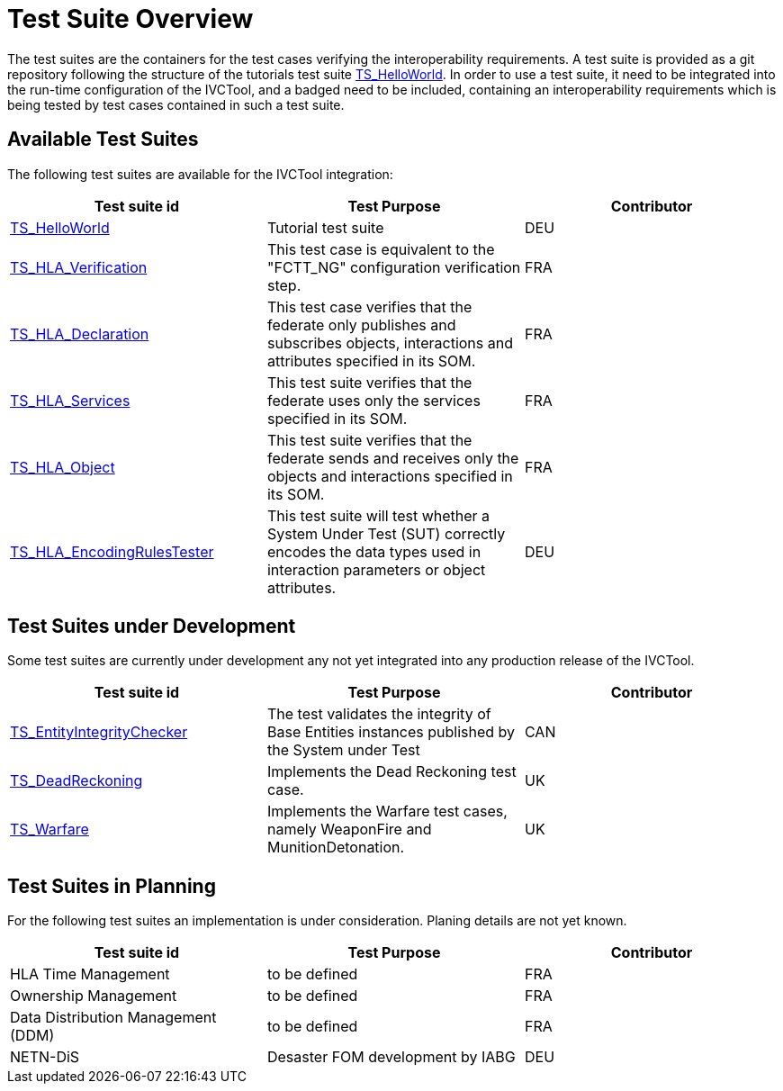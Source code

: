 # Test Suite Overview

The test suites are the containers for the test cases verifying the interoperability requirements. A test suite is provided as a git repository following the structure of the tutorials test suite link:https://github.com/IVCTool/TS_HelloWorld[TS_HelloWorld]. In order to use a test suite, it need to be integrated into the run-time configuration of the IVCTool, and a badged need to be included, containing an interoperability requirements which is being tested by test cases contained in such a test suite.


## Available Test Suites

The following test suites are available for the IVCTool integration:

|===
| Test suite id | Test Purpose | Contributor

| link:https://github.com/IVCTool/TS_HelloWorld[TS_HelloWorld] | Tutorial test suite | DEU
| link:https://github.com/IVCTool/TS_HLA_BASE/tree/master/TS_CS_Verification[TS_HLA_Verification] | This test case is equivalent to the "FCTT_NG" configuration verification step. | FRA
| link:https://github.com/IVCTool/TS_HLA_BASE/tree/master/TS_HLA_Declaration[TS_HLA_Declaration] | This test case verifies that the federate only publishes and subscribes objects, interactions and attributes specified in its SOM. | FRA
| link:https://github.com/IVCTool/TS_HLA_BASE/tree/master/TS_HLA_Services[TS_HLA_Services] | This test suite verifies that the federate uses only the services specified in its SOM. | FRA
| link:https://github.com/IVCTool/TS_HLA_BASE/tree/master/TS_HLA_Object[TS_HLA_Object] | This test suite verifies that the federate sends and receives only the objects and interactions specified in its SOM. | FRA
| link:https://github.com/IVCTool/TS_HLA_BASE/tree/master/TS_HLA_EncodingRulesTester[TS_HLA_EncodingRulesTester] | This test suite will test whether a System Under Test (SUT) correctly encodes the data types used in interaction parameters or object attributes. | DEU
|===

## Test Suites under Development

Some test suites are currently under development any not yet integrated into any production release of the IVCTool.

|===
| Test suite id | Test Purpose | Contributor

| link:https://github.com/IVCTool/TS_EntityIntegrityChecker[TS_EntityIntegrityChecker] | The test validates the integrity of Base Entities instances published by the System under Test | CAN
| link:https://github.com/IVCTool/TS_DeadReckoning[TS_DeadReckoning] | Implements the Dead Reckoning test case. | UK
| link:https://github.com/IVCTool/TS_Warfare[TS_Warfare] | Implements the Warfare test cases, namely WeaponFire and MunitionDetonation. | UK
|===

## Test Suites in Planning

For the following test suites an implementation is under consideration. Planing details are not yet known.

|===
| Test suite id | Test Purpose | Contributor

| HLA Time Management | to be defined | FRA
| Ownership Management | to be defined | FRA
| Data Distribution Management (DDM) | to be defined | FRA
| NETN-DiS | Desaster FOM development by IABG | DEU
|===
